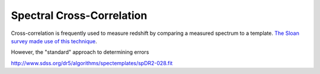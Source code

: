 Spectral Cross-Correlation
==========================
Cross-correlation is frequently used to measure redshift by comparing a
measured spectrum to a template.  `The Sloan survey made use of this technique
<http://www.sdss.org/dr5/algorithms/redshift_type.html#xcorz>`_.

However, the "standard" approach to determining errors 


http://www.sdss.org/dr5/algorithms/spectemplates/spDR2-028.fit
